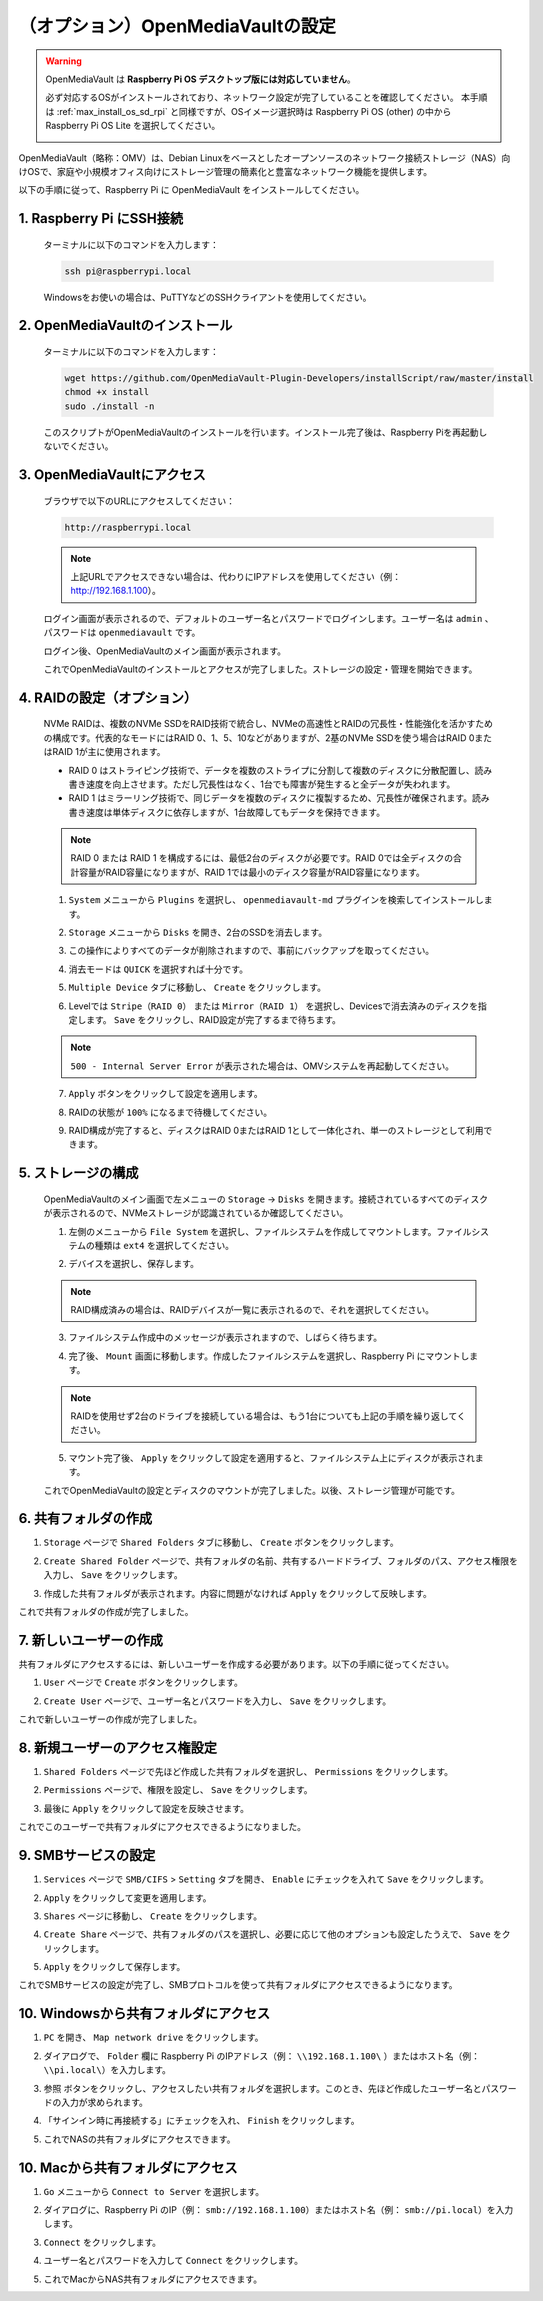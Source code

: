 .. _max_omv_5_max:


（オプション）OpenMediaVaultの設定
=====================================

.. warning::

   OpenMediaVault は **Raspberry Pi OS デスクトップ版には対応していません**。

   必ず対応するOSがインストールされており、ネットワーク設定が完了していることを確認してください。
   本手順は :ref:`max_install_os_sd_rpi` と同様ですが、OSイメージ選択時は Raspberry Pi OS (other) の中から Raspberry Pi OS Lite を選択してください。

   .. image:: img/omv/omv-install-1.png

OpenMediaVault（略称：OMV）は、Debian Linuxをベースとしたオープンソースのネットワーク接続ストレージ（NAS）向けOSで、家庭や小規模オフィス向けにストレージ管理の簡素化と豊富なネットワーク機能を提供します。

以下の手順に従って、Raspberry Pi に OpenMediaVault をインストールしてください。

1. Raspberry Pi にSSH接続
-----------------------------------------------------------

   ターミナルに以下のコマンドを入力します：

   .. code-block:: bash

      ssh pi@raspberrypi.local

   Windowsをお使いの場合は、PuTTYなどのSSHクライアントを使用してください。

2. OpenMediaVaultのインストール
----------------------------------

   ターミナルに以下のコマンドを入力します：

   .. code-block:: bash

      wget https://github.com/OpenMediaVault-Plugin-Developers/installScript/raw/master/install  
      chmod +x install  
      sudo ./install -n

   このスクリプトがOpenMediaVaultのインストールを行います。インストール完了後は、Raspberry Piを再起動しないでください。

3. OpenMediaVaultにアクセス
------------------------------

   ブラウザで以下のURLにアクセスしてください：

   .. code-block:: bash

      http://raspberrypi.local

   .. note:: 上記URLでアクセスできない場合は、代わりにIPアドレスを使用してください（例： http://192.168.1.100）。

   ログイン画面が表示されるので、デフォルトのユーザー名とパスワードでログインします。ユーザー名は ``admin`` 、パスワードは ``openmediavault`` です。

   .. image:: img/omv/omv-login.png

   ログイン後、OpenMediaVaultのメイン画面が表示されます。

   .. image:: img/omv/omv-main.png

   これでOpenMediaVaultのインストールとアクセスが完了しました。ストレージの設定・管理を開始できます。



4. RAIDの設定（オプション）
---------------------------------------

   NVMe RAIDは、複数のNVMe SSDをRAID技術で統合し、NVMeの高速性とRAIDの冗長性・性能強化を活かすための構成です。代表的なモードにはRAID 0、1、5、10などがありますが、2基のNVMe SSDを使う場合はRAID 0またはRAID 1が主に使用されます。

   * RAID 0 はストライピング技術で、データを複数のストライプに分割して複数のディスクに分散配置し、読み書き速度を向上させます。ただし冗長性はなく、1台でも障害が発生すると全データが失われます。

   * RAID 1 はミラーリング技術で、同じデータを複数のディスクに複製するため、冗長性が確保されます。読み書き速度は単体ディスクに依存しますが、1台故障してもデータを保持できます。

   .. note:: RAID 0 または RAID 1 を構成するには、最低2台のディスクが必要です。RAID 0では全ディスクの合計容量がRAID容量になりますが、RAID 1では最小のディスク容量がRAID容量になります。

   1. ``System`` メニューから ``Plugins`` を選択し、 ``openmediavault-md`` プラグインを検索してインストールします。

   .. image:: img/omv/omv-raid-1.png

   2. ``Storage`` メニューから ``Disks`` を開き、2台のSSDを消去します。
   
   .. image:: img/omv/omv-raid-2.png

   3. この操作によりすべてのデータが削除されますので、事前にバックアップを取ってください。

   .. image:: img/omv/omv-raid-3.png

   4. 消去モードは ``QUICK`` を選択すれば十分です。

   .. image:: img/omv/omv-raid-4.png

   5. ``Multiple Device`` タブに移動し、 ``Create`` をクリックします。

   .. image:: img/omv/omv-raid-5.png

   6. Levelでは ``Stripe（RAID 0）`` または ``Mirror（RAID 1）`` を選択し、Devicesで消去済みのディスクを指定します。 ``Save`` をクリックし、RAID設定が完了するまで待ちます。

   .. image:: img/omv/omv-raid-6.png

   .. note:: ``500 - Internal Server Error`` が表示された場合は、OMVシステムを再起動してください。

   7. ``Apply`` ボタンをクリックして設定を適用します。

   .. image:: img/omv/omv-raid-7.png

   8. RAIDの状態が ``100%`` になるまで待機してください。

   .. image:: img/omv/omv-raid-8.png

   9. RAID構成が完了すると、ディスクはRAID 0またはRAID 1として一体化され、単一のストレージとして利用できます。

5. ストレージの構成
-----------------------

   OpenMediaVaultのメイン画面で左メニューの ``Storage`` → ``Disks`` を開きます。接続されているすべてのディスクが表示されるので、NVMeストレージが認識されているか確認してください。

   .. image:: img/omv/omv-disk.png

   1. 左側のメニューから ``File System`` を選択し、ファイルシステムを作成してマウントします。ファイルシステムの種類は ``ext4`` を選択してください。

   .. image:: img/omv/omv-mount.png

   2. デバイスを選択し、保存します。
   
   .. note:: RAID構成済みの場合は、RAIDデバイスが一覧に表示されるので、それを選択してください。

   .. image:: img/omv/omv-mount-2.png

   3. ファイルシステム作成中のメッセージが表示されますので、しばらく待ちます。

   .. image:: img/omv/omv-mount-3.png

   4. 完了後、 ``Mount`` 画面に移動します。作成したファイルシステムを選択し、Raspberry Pi にマウントします。

   .. image:: img/omv/omv-mount-4.png

   .. note:: RAIDを使用せず2台のドライブを接続している場合は、もう1台についても上記の手順を繰り返してください。

   5. マウント完了後、 ``Apply`` をクリックして設定を適用すると、ファイルシステム上にディスクが表示されます。

   .. image:: img/omv/omv-mount-5.png

   これでOpenMediaVaultの設定とディスクのマウントが完了しました。以後、ストレージ管理が可能です。


6. 共有フォルダの作成  
---------------------------------------

1. ``Storage`` ページで ``Shared Folders`` タブに移動し、 ``Create`` ボタンをクリックします。

   .. image:: img/omv/omv-share-1.png

2. ``Create Shared Folder`` ページで、共有フォルダの名前、共有するハードドライブ、フォルダのパス、アクセス権限を入力し、 ``Save`` をクリックします。

   .. image:: img/omv/omv-share-2.png

3. 作成した共有フォルダが表示されます。内容に問題がなければ ``Apply`` をクリックして反映します。

   .. image:: img/omv/omv-share-3.png

これで共有フォルダの作成が完了しました。


7. 新しいユーザーの作成  
---------------------------------------

共有フォルダにアクセスするには、新しいユーザーを作成する必要があります。以下の手順に従ってください。

1. ``User`` ページで ``Create`` ボタンをクリックします。

   .. image:: img/omv/omv-user-1.png

2. ``Create User`` ページで、ユーザー名とパスワードを入力し、 ``Save`` をクリックします。

   .. image:: img/omv/omv-user-2.png

これで新しいユーザーの作成が完了しました。


8. 新規ユーザーのアクセス権設定  
---------------------------------------

1. ``Shared Folders`` ページで先ほど作成した共有フォルダを選択し、 ``Permissions`` をクリックします。

   .. image:: img/omv/omv-user-3.png

2. ``Permissions`` ページで、権限を設定し、 ``Save`` をクリックします。

   .. image:: img/omv/omv-user-4.png

3. 最後に ``Apply`` をクリックして設定を反映させます。

   .. image:: img/omv/omv-user-5.png

これでこのユーザーで共有フォルダにアクセスできるようになりました。


9. SMBサービスの設定  
---------------------------------------

1. ``Services`` ページで ``SMB/CIFS`` > ``Setting`` タブを開き、 ``Enable`` にチェックを入れて ``Save`` をクリックします。

   .. image:: img/omv/omv-smb-1.png

2. ``Apply`` をクリックして変更を適用します。

   .. image:: img/omv/omv-smb-2.png

3. ``Shares`` ページに移動し、 ``Create`` をクリックします。

   .. image:: img/omv/omv-smb-3.png

4. ``Create Share`` ページで、共有フォルダのパスを選択し、必要に応じて他のオプションも設定したうえで、 ``Save`` をクリックします。

   .. image:: img/omv/omv-smb-4.png

5. ``Apply`` をクリックして保存します。

   .. image:: img/omv/omv-smb-5.png

これでSMBサービスの設定が完了し、SMBプロトコルを使って共有フォルダにアクセスできるようになります。


10. Windowsから共有フォルダにアクセス  
---------------------------------------

1. ``PC`` を開き、 ``Map network drive`` をクリックします。

   .. image:: img/omv/omv-network-location-1.png

2. ダイアログで、 ``Folder`` 欄に Raspberry Pi のIPアドレス（例： ``\\192.168.1.100\`` ）またはホスト名（例： ``\\pi.local\``）を入力します。

   .. image:: img/omv/omv-network-location-2.png

3. ``参照`` ボタンをクリックし、アクセスしたい共有フォルダを選択します。このとき、先ほど作成したユーザー名とパスワードの入力が求められます。

   .. image:: img/omv/omv-network-location-3.png

4. 「サインイン時に再接続する」にチェックを入れ、 ``Finish`` をクリックします。

   .. image:: img/omv/omv-network-location-4.png

5. これでNASの共有フォルダにアクセスできます。

   .. image:: img/omv/omv-network-location-5.png

10. Macから共有フォルダにアクセス  
-------------------------------------

1. ``Go`` メニューから ``Connect to Server`` を選択します。

   .. image:: img/omv/omv-mac-1.png

2. ダイアログに、Raspberry Pi のIP（例： ``smb://192.168.1.100``）またはホスト名（例： ``smb://pi.local``）を入力します。

   .. image:: img/omv/omv-mac-2.png

3. ``Connect`` をクリックします。

   .. image:: img/omv/omv-mac-3.png

4. ユーザー名とパスワードを入力して ``Connect`` をクリックします。

   .. image:: img/omv/omv-mac-4.png

5. これでMacからNAS共有フォルダにアクセスできます。

   .. image:: img/omv/omv-mac-5.png
